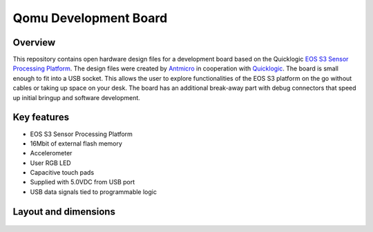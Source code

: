======================
Qomu Development Board
======================

.. figure:: img/qomu-board.png

Overview
========

This repository contains open hardware design files for a development board based on the Quicklogic `EOS S3 Sensor Processing Platform <https://www.quicklogic.com/products/eos-s3/>`_.
The design files were created by `Antmicro <https://www.antmicro.com>`_ in cooperation with `Quicklogic <https://www.quicklogic.com/>`_.
The board is small enough to fit into a USB socket.
This allows the user to explore functionalities of the EOS S3 platform on the go without cables or taking up space on your desk.
The board has an additional break-away part with debug connectors that speed up initial bringup and software development.

Key features
============

* EOS S3 Sensor Processing Platform
* 16Mbit of external flash memory
* Accelerometer
* User RGB LED
* Capacitive touch pads
* Supplied with 5.0VDC from USB port
* USB data signals tied to programmable logic


Layout and dimensions
=====================

.. figure:: img/qomu-layout.png
